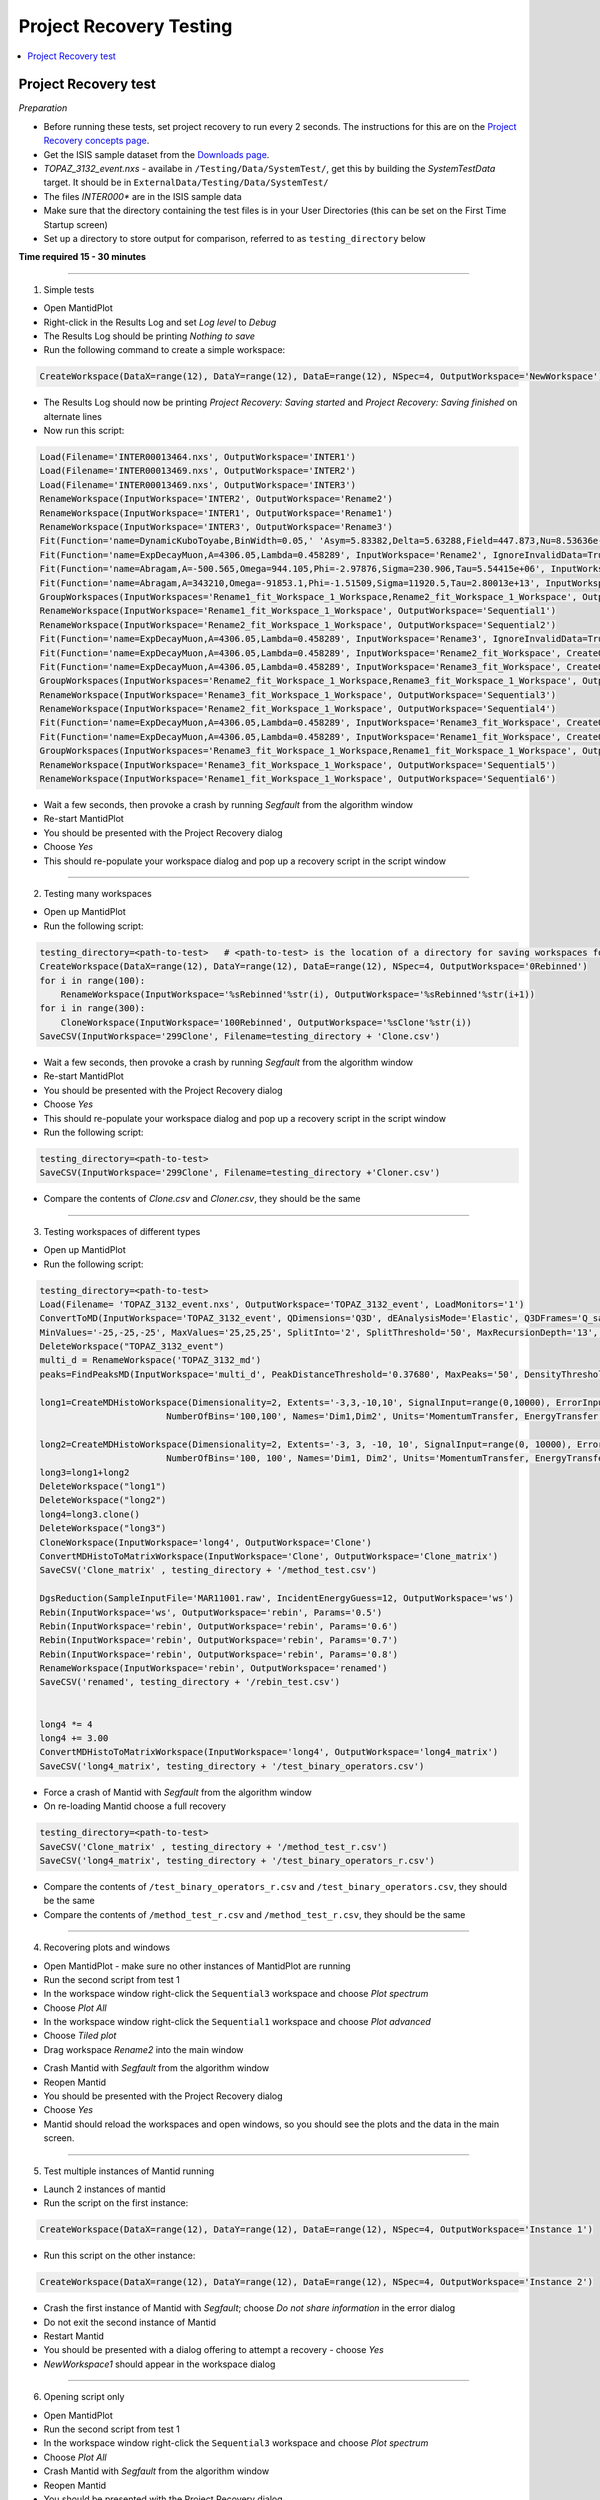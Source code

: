 .. _project_recovery_testing:

Project Recovery Testing
=========================

.. contents::
  :local:

Project Recovery test
---------------------

*Preparation*

- Before running these tests, set project recovery to run every 2 seconds. The instructions for this
  are on the `Project Recovery concepts page <http://docs.mantidproject.org/nightly/concepts/ProjectRecovery.html>`__.
- Get the ISIS sample dataset from the `Downloads page <http://download.mantidproject.org/>`_.
- `TOPAZ_3132_event.nxs` - availabe in ``/Testing/Data/SystemTest/``, get this by building the `SystemTestData` target. It should be in ``ExternalData/Testing/Data/SystemTest/``
- The files `INTER000*` are in the ISIS sample data
- Make sure that the directory containing the test files is in your User Directories (this can be set on the First Time Startup screen)
- Set up a directory to store output for comparison, referred to as ``testing_directory`` below


**Time required 15 - 30  minutes**

--------------

1. Simple tests

- Open MantidPlot 
- Right-click in the Results Log and set `Log level` to `Debug`
- The Results Log should be printing `Nothing to save`
- Run the following command to create a simple workspace:

.. code-block:: python

  CreateWorkspace(DataX=range(12), DataY=range(12), DataE=range(12), NSpec=4, OutputWorkspace='NewWorkspace')

- The Results Log should now be printing `Project Recovery: Saving started` and `Project Recovery: Saving finished` on alternate lines
- Now run this script:

.. code-block:: python

   Load(Filename='INTER00013464.nxs', OutputWorkspace='INTER1')
   Load(Filename='INTER00013469.nxs', OutputWorkspace='INTER2')  
   Load(Filename='INTER00013469.nxs', OutputWorkspace='INTER3')  
   RenameWorkspace(InputWorkspace='INTER2', OutputWorkspace='Rename2')  
   RenameWorkspace(InputWorkspace='INTER1', OutputWorkspace='Rename1') 
   RenameWorkspace(InputWorkspace='INTER3', OutputWorkspace='Rename3')  
   Fit(Function='name=DynamicKuboToyabe,BinWidth=0.05,' 'Asym=5.83382,Delta=5.63288,Field=447.873,Nu=8.53636e-09', InputWorkspace='Rename1', IgnoreInvalidData=True, Output='Rename1_fit', OutputCompositeMembers=True, ConvolveMembers=True)  
   Fit(Function='name=ExpDecayMuon,A=4306.05,Lambda=0.458289', InputWorkspace='Rename2', IgnoreInvalidData=True, Output='Rename2_fit', OutputCompositeMembers=True, ConvolveMembers=True) 
   Fit(Function='name=Abragam,A=-500.565,Omega=944.105,Phi=-2.97876,Sigma=230.906,Tau=5.54415e+06', InputWorkspace='Rename1_fit_Workspace', CreateOutput=True, Output='Rename1_fit_Workspace_1', CalcErrors=True)
   Fit(Function='name=Abragam,A=343210,Omega=-91853.1,Phi=-1.51509,Sigma=11920.5,Tau=2.80013e+13', InputWorkspace='Rename2_fit_Workspace', CreateOutput=True, Output='Rename2_fit_Workspace_1', CalcErrors=True)
   GroupWorkspaces(InputWorkspaces='Rename1_fit_Workspace_1_Workspace,Rename2_fit_Workspace_1_Workspace', OutputWorkspace='Rename3_fit_Workspaces')  
   RenameWorkspace(InputWorkspace='Rename1_fit_Workspace_1_Workspace', OutputWorkspace='Sequential1')
   RenameWorkspace(InputWorkspace='Rename2_fit_Workspace_1_Workspace', OutputWorkspace='Sequential2')
   Fit(Function='name=ExpDecayMuon,A=4306.05,Lambda=0.458289', InputWorkspace='Rename3', IgnoreInvalidData=True, Output='Rename3_fit', OutputCompositeMembers=True, ConvolveMembers=True)  
   Fit(Function='name=ExpDecayMuon,A=4306.05,Lambda=0.458289', InputWorkspace='Rename2_fit_Workspace', CreateOutput=True, Output='Rename2_fit_Workspace_1', CalcErrors=True) 
   Fit(Function='name=ExpDecayMuon,A=4306.05,Lambda=0.458289', InputWorkspace='Rename3_fit_Workspace', CreateOutput=True, Output='Rename3_fit_Workspace_1', CalcErrors=True)  
   GroupWorkspaces(InputWorkspaces='Rename2_fit_Workspace_1_Workspace,Rename3_fit_Workspace_1_Workspace', OutputWorkspace='Rename3_fit_Workspaces') 
   RenameWorkspace(InputWorkspace='Rename3_fit_Workspace_1_Workspace', OutputWorkspace='Sequential3')
   RenameWorkspace(InputWorkspace='Rename2_fit_Workspace_1_Workspace', OutputWorkspace='Sequential4')
   Fit(Function='name=ExpDecayMuon,A=4306.05,Lambda=0.458289', InputWorkspace='Rename3_fit_Workspace', CreateOutput=True, Output='Rename3_fit_Workspace_1', CalcErrors=True) 
   Fit(Function='name=ExpDecayMuon,A=4306.05,Lambda=0.458289', InputWorkspace='Rename1_fit_Workspace', CreateOutput=True, Output='Rename1_fit_Workspace_1', CalcErrors=True)
   GroupWorkspaces(InputWorkspaces='Rename3_fit_Workspace_1_Workspace,Rename1_fit_Workspace_1_Workspace', OutputWorkspace='Rename3_fit_Workspaces') 
   RenameWorkspace(InputWorkspace='Rename3_fit_Workspace_1_Workspace', OutputWorkspace='Sequential5')
   RenameWorkspace(InputWorkspace='Rename1_fit_Workspace_1_Workspace', OutputWorkspace='Sequential6')

- Wait a few seconds, then provoke a crash by running `Segfault` from the algorithm window
- Re-start MantidPlot
- You should be presented with the Project Recovery dialog
- Choose `Yes`
- This should re-populate your workspace dialog and pop up a recovery script in the script window

-------- 

2. Testing many workspaces

- Open up MantidPlot
- Run the following script:

.. code-block:: python

   testing_directory=<path-to-test>   # <path-to-test> is the location of a directory for saving workspaces for comparison later
   CreateWorkspace(DataX=range(12), DataY=range(12), DataE=range(12), NSpec=4, OutputWorkspace='0Rebinned')
   for i in range(100):
       RenameWorkspace(InputWorkspace='%sRebinned'%str(i), OutputWorkspace='%sRebinned'%str(i+1))
   for i in range(300):
       CloneWorkspace(InputWorkspace='100Rebinned', OutputWorkspace='%sClone'%str(i))
   SaveCSV(InputWorkspace='299Clone', Filename=testing_directory + 'Clone.csv')

- Wait a few seconds, then provoke a crash by running `Segfault` from the algorithm window
- Re-start MantidPlot
- You should be presented with the Project Recovery dialog
- Choose `Yes`
- This should re-populate your workspace dialog and pop up a recovery script in the script window
- Run the following script:

.. code-block:: python

   testing_directory=<path-to-test>
   SaveCSV(InputWorkspace='299Clone', Filename=testing_directory +'Cloner.csv')

- Compare the contents of `Clone.csv` and `Cloner.csv`, they should be the same

------

3. Testing workspaces of different types

- Open up MantidPlot
- Run the following script:

.. code-block:: python

   testing_directory=<path-to-test>
   Load(Filename= 'TOPAZ_3132_event.nxs', OutputWorkspace='TOPAZ_3132_event', LoadMonitors='1')
   ConvertToMD(InputWorkspace='TOPAZ_3132_event', QDimensions='Q3D', dEAnalysisMode='Elastic', Q3DFrames='Q_sample', LorentzCorrection='1', OutputWorkspace='TOPAZ_3132_md',\
   MinValues='-25,-25,-25', MaxValues='25,25,25', SplitInto='2', SplitThreshold='50', MaxRecursionDepth='13', MinRecursionDepth='7')
   DeleteWorkspace("TOPAZ_3132_event")
   multi_d = RenameWorkspace('TOPAZ_3132_md')
   peaks=FindPeaksMD(InputWorkspace='multi_d', PeakDistanceThreshold='0.37680', MaxPeaks='50', DensityThresholdFactor='100', OutputWorkspace='TOPAZ_3132_peaks')

   long1=CreateMDHistoWorkspace(Dimensionality=2, Extents='-3,3,-10,10', SignalInput=range(0,10000), ErrorInput=range(0,10000),\
                           NumberOfBins='100,100', Names='Dim1,Dim2', Units='MomentumTransfer, EnergyTransfer')

   long2=CreateMDHistoWorkspace(Dimensionality=2, Extents='-3, 3, -10, 10', SignalInput=range(0, 10000), ErrorInput=range(0, 10000),\
                           NumberOfBins='100, 100', Names='Dim1, Dim2', Units='MomentumTransfer, EnergyTransfer')
   long3=long1+long2
   DeleteWorkspace("long1")
   DeleteWorkspace("long2")
   long4=long3.clone()
   DeleteWorkspace("long3")
   CloneWorkspace(InputWorkspace='long4', OutputWorkspace='Clone')
   ConvertMDHistoToMatrixWorkspace(InputWorkspace='Clone', OutputWorkspace='Clone_matrix')
   SaveCSV('Clone_matrix' , testing_directory + '/method_test.csv')

   DgsReduction(SampleInputFile='MAR11001.raw', IncidentEnergyGuess=12, OutputWorkspace='ws')
   Rebin(InputWorkspace='ws', OutputWorkspace='rebin', Params='0.5')
   Rebin(InputWorkspace='rebin', OutputWorkspace='rebin', Params='0.6')
   Rebin(InputWorkspace='rebin', OutputWorkspace='rebin', Params='0.7')
   Rebin(InputWorkspace='rebin', OutputWorkspace='rebin', Params='0.8')
   RenameWorkspace(InputWorkspace='rebin', OutputWorkspace='renamed')
   SaveCSV('renamed', testing_directory + '/rebin_test.csv')


   long4 *= 4
   long4 += 3.00
   ConvertMDHistoToMatrixWorkspace(InputWorkspace='long4', OutputWorkspace='long4_matrix')
   SaveCSV('long4_matrix', testing_directory + '/test_binary_operators.csv')

- Force a crash of Mantid with `Segfault` from the algorithm window
- On re-loading Mantid choose a full recovery

.. code-block:: python

    testing_directory=<path-to-test>
    SaveCSV('Clone_matrix' , testing_directory + '/method_test_r.csv')
    SaveCSV('long4_matrix', testing_directory + '/test_binary_operators_r.csv')

- Compare the contents of ``/test_binary_operators_r.csv`` and ``/test_binary_operators.csv``, they should be the same
- Compare the contents of ``/method_test_r.csv`` and ``/method_test_r.csv``, they should be the same

--------

4. Recovering plots and windows

- Open MantidPlot - make sure no other instances of MantidPlot are running
- Run the second script from test 1
- In the workspace window right-click the ``Sequential3`` workspace and choose `Plot spectrum`
- Choose `Plot All`
- In the workspace window right-click the ``Sequential1`` workspace and choose `Plot advanced`
- Choose `Tiled plot`
- Drag workspace `Rename2` into the main window

.. image:: ../../images/reporter-test-4.png


- Crash Mantid with `Segfault` from the algorithm window
- Reopen Mantid
- You should be presented with the Project Recovery dialog
- Choose `Yes`
- Mantid should reload the workspaces and open windows, so you should see the plots and the data in the main screen.

---------

5. Test multiple instances of Mantid running

- Launch 2 instances of mantid
- Run the script on the first instance:

.. code-block:: python

  CreateWorkspace(DataX=range(12), DataY=range(12), DataE=range(12), NSpec=4, OutputWorkspace='Instance 1')

- Run this script on the other instance:

.. code-block:: python

  CreateWorkspace(DataX=range(12), DataY=range(12), DataE=range(12), NSpec=4, OutputWorkspace='Instance 2')

- Crash the first instance of Mantid with `Segfault`; choose `Do not share information` in the error dialog
- Do not exit the second instance of Mantid
- Restart Mantid
- You should be presented with a dialog offering to attempt a recovery - choose `Yes`
- `NewWorkspace1` should appear in the workspace dialog

---------

6. Opening script only

- Open MantidPlot
- Run the second script from test 1
- In the workspace window right-click the ``Sequential3`` workspace and choose `Plot spectrum`
- Choose `Plot All`
- Crash Mantid with `Segfault` from the algorithm window
- Reopen Mantid
- You should be presented with the Project Recovery dialog
- Choose `Only open in script editor`
- Mantid should open the script editor, with a script named `ordered_recovery.py`
- Run this script, it should repopulate the workspaces dialog, but not open any figures

---------

7. Not attempting recovery

- Open MantidPlot
- Run the second script from test 1
- In the workspace window right-click the ``Sequential3`` workspace and choose `Plot spectrum`
- Choose `Plot All`
- Crash Mantid with `Segfault` from the algorithm window
- Reopen Mantid
- You should be presented with the Project Recovery dialog
- Choose `Start mantid normally`
- Mantid should open as normal
- With the Results Log in debug level you should see the project saver starting up again

---------

8. Check old history is purged

- Open MantidPlot

.. code-block:: python

  CreateWorkspace(DataX=range(12), DataY=range(12), DataE=range(12), NSpec=4, OutputWorkspace='NewWorkspace')
  RenameWorkspace(InputWorkspace='NewWorkspace', OutputWorkspace='Rename2')  

- Save the workspace as a `.nxs` file
- Close Mantid normally
- Re-open Mantid
- Re-open the workspace from the saved `.nxs` file
- Wait for saving
- Crash Mantid with `Segfault` from the algorithm window
- Reopen Mantid
- Choose `Only open in script editor`
- Mantid should open the script editor, with a script named `ordered_recovery.py`
- This file should contain only the ``Load`` command and no previous history
